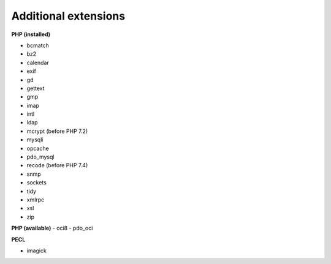 =====================
Additional extensions
=====================

**PHP (installed)**

- bcmatch
- bz2
- calendar
- exif
- gd
- gettext
- gmp
- imap
- intl
- ldap
- mcrypt (before PHP 7.2)
- mysqli
- opcache
- pdo_mysql
- recode (before PHP 7.4)
- snmp
- sockets
- tidy
- xmlrpc
- xsl
- zip

**PHP (available)**
- oci8
- pdo_oci

**PECL**

- imagick